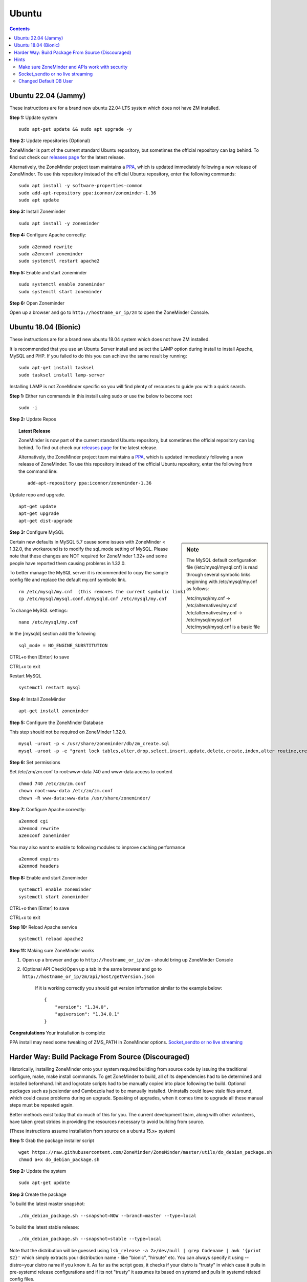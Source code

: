 Ubuntu
======

.. contents::

Ubuntu 22.04 (Jammy)
--------------------
These instructions are for a brand new ubuntu 22.04 LTS system which does not have ZM installed.

**Step 1:** Update system

::

    sudo apt-get update && sudo apt upgrade -y

**Step 2:** Update repositories (Optional)

ZoneMinder is part of the current standard Ubuntu repository, but sometimes the official repository can lag behind.
To find out check our `releases page <https://github.com/ZoneMinder/zoneminder/releases>`_ for the latest release.
    
Alternatively, the ZoneMinder project team maintains a `PPA <https://askubuntu.com/questions/4983/what-are-ppas-and-how-do-i-use-them>`_, which is updated immediately following a new release of ZoneMinder.
To use this repository instead of the official Ubuntu repository, enter the following commands:

::

        sudo apt install -y software-properties-common
        sudo add-apt-repository ppa:iconnor/zoneminder-1.36
        sudo apt update

**Step 3:** Install Zoneminder

::

        sudo apt install -y zoneminder


**Step 4:** Configure Apache correctly:

::
        
        sudo a2enmod rewrite
        sudo a2enconf zoneminder
        sudo systemctl restart apache2


**Step 5:** Enable and start zoneminder

::

        sudo systemctl enable zoneminder
        sudo systemctl start zoneminder

**Step 6:** Open Zoneminder

Open up a browser and go to ``http://hostname_or_ip/zm`` to open the ZoneMinder Console.

Ubuntu 18.04 (Bionic)
---------------------
These instructions are for a brand new ubuntu 18.04 system which does not have ZM
installed.


It is recommended that you use an Ubuntu Server install and select the LAMP option
during install to install Apache, MySQL and PHP. If you failed to do this you can
achieve the same result by running:

::

    sudo apt-get install tasksel
    sudo tasksel install lamp-server

Installing LAMP is not ZoneMinder specific so you will find plenty of resources to 
guide you with a quick search.

**Step 1:** Either run commands in this install using sudo or use the below to become root
::

    sudo -i

**Step 2:** Update Repos

.. topic :: Latest Release

    ZoneMinder is now part of the current standard Ubuntu repository, but
    sometimes the official repository can lag behind. To find out check our
    `releases page <https://github.com/ZoneMinder/zoneminder/releases>`_ for
    the latest release.
    
    Alternatively, the ZoneMinder project team maintains a `PPA <https://askubuntu.com/questions/4983/what-are-ppas-and-how-do-i-use-them>`_, which is updated immediately
    following a new release of ZoneMinder. To use this repository instead of the
    official Ubuntu repository, enter the following from the command line:

    ::

        add-apt-repository ppa:iconnor/zoneminder-1.36

Update repo and upgrade.

::

	apt-get update
        apt-get upgrade
        apt-get dist-upgrade


**Step 3:** Configure MySQL

.. sidebar :: Note

    The MySQL default configuration file (/etc/mysql/mysql.cnf) is read through
    several symbolic links beginning with /etc/mysql/my.cnf as follows:

    | /etc/mysql/my.cnf -> /etc/alternatives/my.cnf
    | /etc/alternatives/my.cnf -> /etc/mysql/mysql.cnf
    | /etc/mysql/mysql.cnf is a basic file

Certain new defaults in MySQL 5.7 cause some issues with ZoneMinder < 1.32.0,
the workaround is to modify the sql_mode setting of MySQL. Please note that these 
changes are NOT required for ZoneMinder 1.32+ and some people have reported them 
causing problems in 1.32.0.

To better manage the MySQL server it is recommended to copy the sample config file and
replace the default my.cnf symbolic link.

::

        rm /etc/mysql/my.cnf  (this removes the current symbolic link)
        cp /etc/mysql/mysql.conf.d/mysqld.cnf /etc/mysql/my.cnf

To change MySQL settings:

::

        nano /etc/mysql/my.cnf

In the [mysqld] section add the following

::

        sql_mode = NO_ENGINE_SUBSTITUTION

CTRL+o then [Enter] to save

CTRL+x to exit

Restart MySQL

::

        systemctl restart mysql


**Step 4:** Install ZoneMinder

::

	apt-get install zoneminder

**Step 5:** Configure the ZoneMinder Database

This step should not be required on ZoneMinder 1.32.0.

::

	mysql -uroot -p < /usr/share/zoneminder/db/zm_create.sql
	mysql -uroot -p -e "grant lock tables,alter,drop,select,insert,update,delete,create,index,alter routine,create routine, trigger,execute,references on zm.* to 'zmuser'@localhost identified by 'zmpass';"


**Step 6:** Set permissions

Set /etc/zm/zm.conf to root:www-data 740 and www-data access to content

::

        chmod 740 /etc/zm/zm.conf
        chown root:www-data /etc/zm/zm.conf
        chown -R www-data:www-data /usr/share/zoneminder/

**Step 7:** Configure Apache correctly:

::

        a2enmod cgi
        a2enmod rewrite
        a2enconf zoneminder

You may also want to enable to following modules to improve caching performance

::

         a2enmod expires
         a2enmod headers

**Step 8:** Enable and start Zoneminder

::

        systemctl enable zoneminder
        systemctl start zoneminder

CTRL+o then [Enter] to save

CTRL+x to exit

**Step 10:** Reload Apache service

::

	systemctl reload apache2

**Step 11:** Making sure ZoneMinder works

1. Open up a browser and go to ``http://hostname_or_ip/zm`` - should bring up ZoneMinder Console

2. (Optional API Check)Open up a tab in the same browser and go to ``http://hostname_or_ip/zm/api/host/getVersion.json``

    If it is working correctly you should get version information similar to the example below:

    ::

            {
                "version": "1.34.0",
                "apiversion": "1.34.0.1"
            }

**Congratulations**  Your installation is complete

PPA install may need some tweaking of ZMS_PATH in ZoneMinder options. `Socket_sendto or no live streaming`_


Harder Way: Build Package From Source (Discouraged)
---------------------------------------------------
Historically, installing ZoneMinder onto your system required building from source code by issuing the traditional configure, make, make install commands. To get ZoneMinder to build, all of its dependencies had to be determined and installed beforehand. Init and logrotate scripts had to be manually copied into place following the build. Optional packages such as jscalendar and Cambozola had to be manually installed. Uninstalls could leave stale files around, which could cause problems during an upgrade. Speaking of upgrades, when it comes time to upgrade all these manual steps must be repeated again.

Better methods exist today that do much of this for you. The current development team, along with other volunteers, have taken great strides in providing the resources necessary to avoid building from source.

(These instructions assume installation from source on a ubuntu 15.x+ system)

**Step 1:** Grab the package installer script

::

	wget https://raw.githubusercontent.com/ZoneMinder/ZoneMinder/master/utils/do_debian_package.sh
	chmod a+x do_debian_package.sh


**Step 2:** Update the system

::

	sudo apt-get update


**Step 3** Create the package

To build the latest master snapshot:

::

	./do_debian_package.sh --snapshot=NOW --branch=master --type=local


To build the latest stable release:

::

	./do_debian_package.sh --snapshot=stable --type=local


Note that the distribution will be guessed using ``lsb_release -a 2>/dev/null | grep Codename | awk '{print $2}'``
which simply extracts your distribution name - like "bionic", "hirsute" etc. You
can always specify it using --distro=your distro name if you know it. As far as the script
goes, it checks if your distro is "trusty" in which case it pulls in pre-systemd
release configurations and if its not "trusty" it assumes its based on systemd
and pulls in systemd related config files.

(At the end the script will ask if you want to retain the checked out version of
ZoneMinder. If you are a developer and are making local changes, make sure you
select "y" so that the next time you do the build process mentioned here, it
keeps your changes. Selecting any other value than "y" or "Y" will delete the
checked out code and only retain the package)

This should now create a bunch of .deb files

**Step 4:** Install the package

::

	sudo gdebi zoneminder_<version>_<arch>.deb
	(example sudo gdebi zoneminder_1.34.0-bionic-2021020801_amd64.deb)


**This will report DB errors - ignore - you need to configure the DB and some other stuff**

**Step 5:** Post install configuration

Now that you have installed from your own package you can resume following the
standard install guide for your version, start at the step after Install Zoneminder.

Hints
-----
Make sure ZoneMinder and APIs work with security
^^^^^^^^^^^^^^^^^^^^^^^^^^^^^^^^^^^^^^^^^^^^^^^^

1. Enable OPT_AUTH in ZoneMinder
2. Log out of ZoneMinder in browser
3. Open a new tab in the *same browser* (important) and go to
   ``http://localhost/zm/api/host/getVersion.json`` - should give you "Unauthorized"
   along with a lot more of text
4. Go to another tab in the SAME BROWSER (important) and log into ZM
5. Repeat step 3 and it should give you the ZM and API version

Socket_sendto or no live streaming
^^^^^^^^^^^^^^^^^^^^^^^^^^^^^^^^^^

After you have setup your camera make sure you can view Monitor streams, if not
check some of the common causes:

* Check Apache cgi module is enabled.
* Check Apache /etc/apache2/conf-enabled/zoneminder.conf ScriptAlias matches PATH_ZMS.

        ScriptAlias **/zm/cgi-bin** /usr/lib/zoneminder/cgi-bin

        From console go to ``Options->Path`` and make sure PATH_ZMS is set to **/zm/cgi-bin/**\ nph-zms.


Changed Default DB User
^^^^^^^^^^^^^^^^^^^^^^^

If you have changed your DB login/password from zmuser/zmpass, you need to
update these values in zm.conf.

1. Edit zm.conf to change ZM_DB_USER and ZM_DB_PASS to the values you used.

